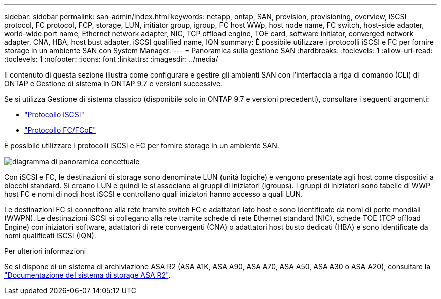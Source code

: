 ---
sidebar: sidebar 
permalink: san-admin/index.html 
keywords: netapp, ontap, SAN, provision, provisioning, overview, iSCSI protocol, FC protocol, FCP, storage, LUN, initiator group, igroup, FC host WWp, host node name, FC switch, host-side adapter, world-wide port name, Ethernet network adapter, NIC, TCP offload engine, TOE card, software initiator, converged network adapter, CNA, HBA, host bust adapter, iSCSI qualified name, IQN 
summary: È possibile utilizzare i protocolli iSCSI e FC per fornire storage in un ambiente SAN con System Manager. 
---
= Panoramica sulla gestione SAN
:hardbreaks:
:toclevels: 1
:allow-uri-read: 
:toclevels: 1
:nofooter: 
:icons: font
:linkattrs: 
:imagesdir: ../media/


[role="lead"]
Il contenuto di questa sezione illustra come configurare e gestire gli ambienti SAN con l'interfaccia a riga di comando (CLI) di ONTAP e Gestione di sistema in ONTAP 9.7 e versioni successive.

Se si utilizza Gestione di sistema classico (disponibile solo in ONTAP 9.7 e versioni precedenti), consultare i seguenti argomenti:

* https://docs.netapp.com/us-en/ontap-system-manager-classic/online-help-96-97/concept_iscsi_protocol.html["Protocollo iSCSI"^]
* https://docs.netapp.com/us-en/ontap-system-manager-classic/online-help-96-97/concept_fc_fcoe_protocol.html["Protocollo FC/FCoE"^]


È possibile utilizzare i protocolli iSCSI e FC per fornire storage in un ambiente SAN.

image:conceptual_overview_san.gif["diagramma di panoramica concettuale"]

Con iSCSI e FC, le destinazioni di storage sono denominate LUN (unità logiche) e vengono presentate agli host come dispositivi a blocchi standard. Si creano LUN e quindi le si associano ai gruppi di iniziatori (igroups). I gruppi di iniziatori sono tabelle di WWP host FC e nomi di nodi host iSCSI e controllano quali iniziatori hanno accesso a quali LUN.

Le destinazioni FC si connettono alla rete tramite switch FC e adattatori lato host e sono identificate da nomi di porte mondiali (WWPN). Le destinazioni iSCSI si collegano alla rete tramite schede di rete Ethernet standard (NIC), schede TOE (TCP offload Engine) con iniziatori software, adattatori di rete convergenti (CNA) o adattatori host busto dedicati (HBA) e sono identificate da nomi qualificati iSCSI (IQN).

.Per ulteriori informazioni
Se si dispone di un sistema di archiviazione ASA R2 (ASA A1K, ASA A90, ASA A70, ASA A50, ASA A30 o ASA A20), consultare la link:https://docs.netapp.com/us-en/asa-r2/index.html["Documentazione del sistema di storage ASA R2"].
